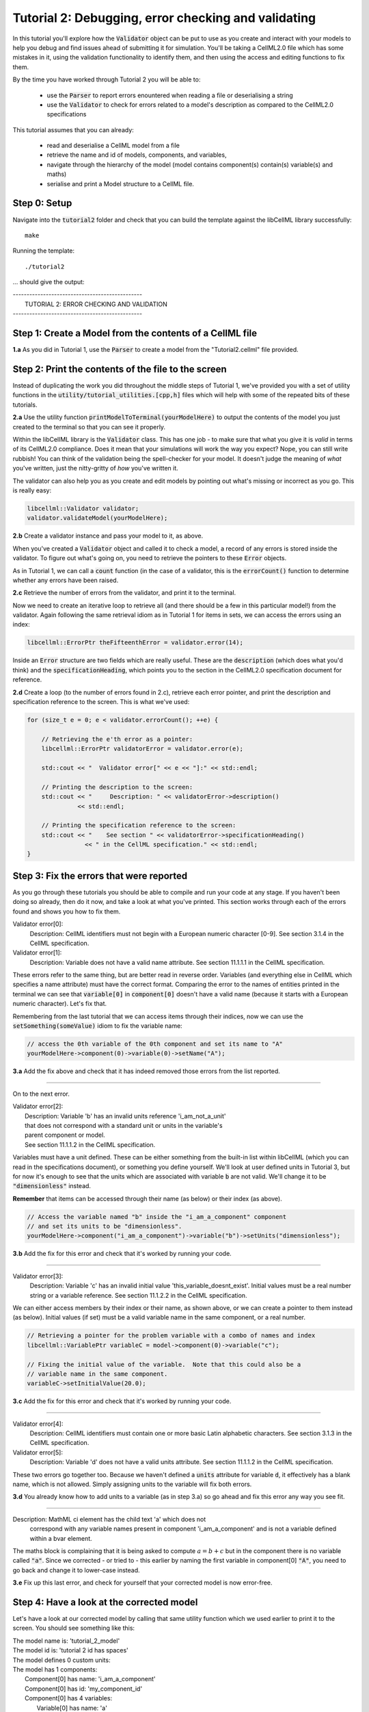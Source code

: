 ..  _tutorial2:

----------------------------------------------------
Tutorial 2: Debugging, error checking and validating
----------------------------------------------------

In this tutorial you'll explore how the :code:`Validator` object can be put to
use as you create and interact with your models to help you debug and find
issues ahead of submitting it for simulation.  You'll be taking a CellML2.0
file which has some mistakes in it, using the validation functionality to
identify them, and then using the access and editing functions to fix them.

By the time you have worked through Tutorial 2 you will be able to:

  - use the :code:`Parser` to report errors enountered when reading a file or
    deserialising a string
  - use the :code:`Validator` to check for errors related to a model's
    description as compared to the CellML2.0 specifications

This tutorial assumes that you can already:

  - read and deserialise a CellML model from a file
  - retrieve the name and id of models, components, and variables,
  - navigate through the hierarchy of the model (model contains component(s)
    contain(s) variable(s) and maths)
  - serialise and print a Model structure to a CellML file.

Step 0: Setup
-------------

Navigate into the :code:`tutorial2` folder and check that you can build the
template against the libCellML library successfully::

    make

Running the template::

    ./tutorial2

... should give the output:

.. container:: terminal

    | -----------------------------------------------
    |   TUTORIAL 2: ERROR CHECKING AND VALIDATION
    | -----------------------------------------------

Step 1: Create a Model from the contents of a CellML file
---------------------------------------------------------

.. container:: dothis

    **1.a**
    As you did in Tutorial 1, use the :code:`Parser` to create a model
    from the "Tutorial2.cellml" file provided.


Step 2: Print the contents of the file to the screen
----------------------------------------------------

Instead of duplicating the work you did throughout the middle steps of Tutorial
1, we've provided you with a set of utility functions in the
:code:`utility/tutorial_utilities.[cpp,h]` files which will help with some of
the repeated bits of these tutorials.

.. container:: dothis

    **2.a**
    Use the utility function :code:`printModelToTerminal(yourModelHere)`
    to output the contents of the model you just created to the terminal so that
    you can see it properly.

Within the libCellML library is the :code:`Validator` class.  This has one
job - to make sure that what you give it is *valid* in terms of its CellML2.0
compliance.  Does it mean that your simulations will work the way you expect?
Nope, you can still write rubbish!  You can think of the validation being the
spell-checker for your model.  It doesn't judge the meaning of *what* you've
written, just the nitty-gritty of *how* you've written it.

The validator can also help you as you create and edit models by pointing out
what's missing or incorrect as you go.  This is really easy:

.. code-block:: cpp

    libcellml::Validator validator;
    validator.validateModel(yourModelHere);

.. container:: dothis

    **2.b**
    Create a validator instance and pass your model to it, as above.

When you've created a :code:`Validator` object and called it to check a model,
a record of any errors is stored inside the validator.  To figure out what's
going on, you need to retrieve the pointers to these :code:`Error` objects.

As in Tutorial 1, we can call a :code:`count` function (in the case of a
validator, this is the :code:`errorCount()` function to determine whether any
errors have been raised.

.. container:: dothis

    **2.c**
    Retrieve the number of errors from the validator, and print it to
    the terminal.

Now we need to create an iterative loop to retrieve all (and there should be a
few in this particular model!) from the validator.  Again following the same
retrieval idiom as in Tutorial 1 for items in sets, we can access the errors
using an index:

.. code-block:: cpp

    libcellml::ErrorPtr theFifteenthError = validator.error(14);

Inside an :code:`Error` structure are two fields which are really useful.
These are the :code:`description` (which does what you'd think) and the
:code:`specificationHeading`, which points you to the section in the CellML2.0
specification document for reference.

.. container:: dothis

    **2.d**
    Create a loop (to the number of errors found in 2.c), retrieve each
    error pointer, and print the description and specification reference to the
    screen.  This is what we've used:

.. code-block:: cpp

    for (size_t e = 0; e < validator.errorCount(); ++e) {

        // Retrieving the e'th error as a pointer:
        libcellml::ErrorPtr validatorError = validator.error(e);

        std::cout << "  Validator error[" << e << "]:" << std::endl;

        // Printing the description to the screen:
        std::cout << "     Description: " << validatorError->description()
                  << std::endl;

        // Printing the specification reference to the screen:
        std::cout << "    See section " << validatorError->specificationHeading()
                    << " in the CellML specification." << std::endl;
    }

Step 3: Fix the errors that were reported
-----------------------------------------

As you go through these tutorials you should be able to compile and run your
code at any stage.  If you haven't been doing so already, then do it now, and
take a look at what you've printed.  This section works through each of the
errors found and shows you how to fix them.

.. container:: terminal

    Validator error[0]:
        Description: CellML identifiers must not begin with a European numeric character [0-9].
        See section 3.1.4 in the CellML specification.
    Validator error[1]:
        Description: Variable does not have a valid name attribute.
        See section 11.1.1.1 in the CellML specification.

These errors refer to the same thing, but are better read in reverse order.
Variables (and everything else in CellML which specifies a name attribute)
must have the correct format.  Comparing the error to the names of
entities printed in the terminal we can see that :code:`variable[0]` in
:code:`component[0]` doesn't have a valid name (because it starts with a
European numeric character).  Let's fix that.

Remembering from the last tutorial that we can access items through their
indices, now we can use the :code:`setSomething(someValue)` idiom to fix
the variable name:

.. code-block:: cpp

    // access the 0th variable of the 0th component and set its name to "A"
    yourModelHere->component(0)->variable(0)->setName("A");

.. container:: dothis

    **3.a**
    Add the fix above and check that it has indeed removed those errors
    from the list reported.

-----

On to the next error.

.. container:: terminal

    | Validator error[2]:
    |    Description: Variable 'b' has an invalid units reference 'i_am_not_a_unit'
    |    that does not correspond with a standard unit or units in the variable's
    |    parent component or model.
    |    See section 11.1.1.2 in the CellML specification.

Variables must have a unit defined.  These can be either something from
the built-in list within libCellML (which you can read in the
specifications document), or something you define yourself.  We'll look at
user defined units in Tutorial 3, but for now it's enough to see that the
units which are associated with variable :code:`b` are not valid.  We'll change
it to be :code:`"dimensionless"` instead.

.. container:: nb

    **Remember** that items can be accessed through their name (as below) or their
    index (as above).

.. code-block:: cpp

    // Access the variable named "b" inside the "i_am_a_component" component
    // and set its units to be "dimensionless".
    yourModelHere->component("i_am_a_component")->variable("b")->setUnits("dimensionless");

.. container:: dothis

    **3.b**
    Add the fix for this error and check that it's worked by running
    your code.

-----

.. container:: terminal

    Validator error[3]:
        Description: Variable 'c' has an invalid initial value
        'this_variable_doesnt_exist'. Initial values must be a real number
        string or a variable reference.
        See section 11.1.2.2 in the CellML specification.

We can either access members by their index or their name, as shown above,
or we can create a pointer to them instead (as below). Initial values (if set)
must be a valid variable name in the same component, or a real number.

.. code-block:: cpp

    // Retrieving a pointer for the problem variable with a combo of names and index
    libcellml::VariablePtr variableC = model->component(0)->variable("c");

    // Fixing the initial value of the variable.  Note that this could also be a
    // variable name in the same component.
    variableC->setInitialValue(20.0);

.. container:: dothis

    **3.c**
    Add the fix for this error and check that it's worked by running
    your code.

-----

.. container:: terminal

    Validator error[4]:
        Description: CellML identifiers must contain one or more basic Latin
        alphabetic characters.
        See section 3.1.3 in the CellML specification.
    Validator error[5]:
        Description: Variable 'd' does not have a valid units attribute.
        See section 11.1.1.2 in the CellML specification.

These two errors go together too.  Because we haven't defined a :code:`units`
attribute for variable :code:`d`, it effectively has a blank name, which is not
allowed.  Simply assigning units to the variable will fix both errors.

.. container:: dothis

    **3.d**
    You already know how to add units to a variable (as in step 3.a) so
    go ahead and fix this error any way you see fit.

-----

.. container:: terminal

    Description: MathML ci element has the child text 'a' which does not
        correspond with any variable names present in component
        'i_am_a_component' and is not a variable defined within a bvar element.


The maths block is complaining that it is being asked to compute
:math:`a = b + c` but in the component there is no variable called :code:`"a"`.
Since we corrected - or tried to - this earlier by naming the first variable
in component[0] :code:`"A"`, you need to go back and change it to lower-case
instead.

.. container:: dothis

    **3.e**
    Fix up this last error, and check for yourself that your corrected
    model is now error-free.

Step 4: Have a look at the corrected model
------------------------------------------

Let's have a look at our corrected model by calling that same utility function
which we used earlier to print it to the screen.  You should see something like
this:

.. container:: terminal

    |    The model name is: 'tutorial_2_model'
    |    The model id is: 'tutorial 2 id has spaces'
    |    The model defines 0 custom units:
    |    The model has 1 components:
    |        Component[0] has name: 'i_am_a_component'
    |        Component[0] has id: 'my_component_id'
    |        Component[0] has 4 variables:
    |            Variable[0] has name: 'a'
    |            Variable[0] has units: 'dimensionless'
    |            Variable[1] has name: 'b'
    |            Variable[1] has units: 'dimensionless'
    |            Variable[2] has name: 'c'
    |            Variable[2] has initial_value: '20'
    |            Variable[2] has units: 'dimensionless'
    |            Variable[3] has name: 'd'
    |            Variable[3] has units: 'dimensionless'

Step 5: Serialise and output the model to a file
------------------------------------------------

.. container:: dothis

    **5.a**
    Just as you did in Tutorial 1, create a :code:`Printer` and use it
    to serialise your model to a string.

.. container:: dothis

    **5.b**
    Finally, write your model string to a :code:`*.cellml` file.

.. container:: dothis

    **5.c**
    Go and have a cuppa, you're done!






